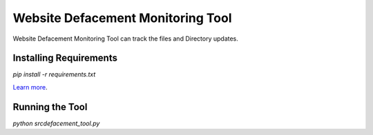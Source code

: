 Website Defacement Monitoring Tool
==================================

Website Defacement Monitoring Tool can track the files and Directory updates.

Installing Requirements
-----------------------

`pip install -r requirements.txt`


`Learn more <http://www.kennethreitz.org/essays/repository-structure-and-python>`_.

Running the Tool
-----------------------

`python src\defacement_tool.py`